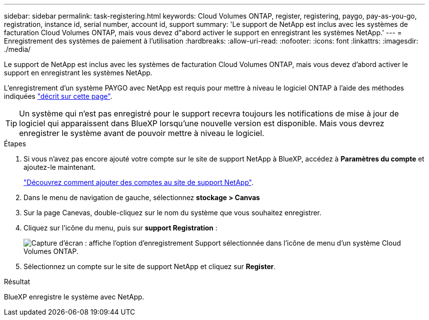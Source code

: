 ---
sidebar: sidebar 
permalink: task-registering.html 
keywords: Cloud Volumes ONTAP, register, registering, paygo, pay-as-you-go, registration, instance id, serial number, account id, support 
summary: 'Le support de NetApp est inclus avec les systèmes de facturation Cloud Volumes ONTAP, mais vous devez d"abord activer le support en enregistrant les systèmes NetApp.' 
---
= Enregistrement des systèmes de paiement à l'utilisation
:hardbreaks:
:allow-uri-read: 
:nofooter: 
:icons: font
:linkattrs: 
:imagesdir: ./media/


[role="lead"]
Le support de NetApp est inclus avec les systèmes de facturation Cloud Volumes ONTAP, mais vous devez d'abord activer le support en enregistrant les systèmes NetApp.

L'enregistrement d'un système PAYGO avec NetApp est requis pour mettre à niveau le logiciel ONTAP à l'aide des méthodes indiquées link:task-updating-ontap-cloud.html["décrit sur cette page"].


TIP: Un système qui n'est pas enregistré pour le support recevra toujours les notifications de mise à jour de logiciel qui apparaissent dans BlueXP lorsqu'une nouvelle version est disponible. Mais vous devrez enregistrer le système avant de pouvoir mettre à niveau le logiciel.

.Étapes
. Si vous n'avez pas encore ajouté votre compte sur le site de support NetApp à BlueXP, accédez à *Paramètres du compte* et ajoutez-le maintenant.
+
https://docs.netapp.com/us-en/cloud-manager-setup-admin/task-adding-nss-accounts.html["Découvrez comment ajouter des comptes au site de support NetApp"^].

. Dans le menu de navigation de gauche, sélectionnez *stockage > Canvas*
. Sur la page Canevas, double-cliquez sur le nom du système que vous souhaitez enregistrer.
. Cliquez sur l'icône du menu, puis sur *support Registration* :
+
image:screenshot_menu_registration.gif["Capture d'écran : affiche l'option d'enregistrement Support sélectionnée dans l'icône de menu d'un système Cloud Volumes ONTAP."]

. Sélectionnez un compte sur le site de support NetApp et cliquez sur *Register*.


.Résultat
BlueXP enregistre le système avec NetApp.
